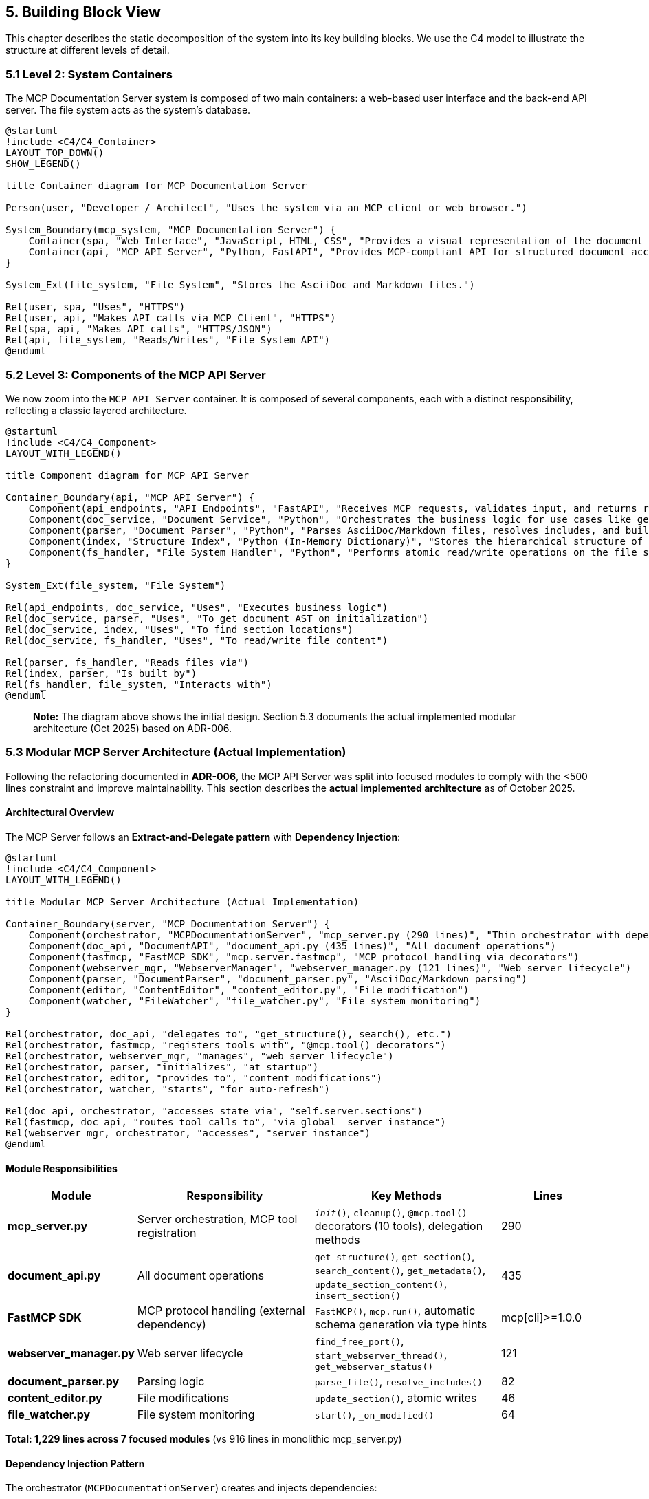== 5. Building Block View

This chapter describes the static decomposition of the system into its key building blocks. We use the C4 model to illustrate the structure at different levels of detail.

=== 5.1 Level 2: System Containers

The MCP Documentation Server system is composed of two main containers: a web-based user interface and the back-end API server. The file system acts as the system's database.

[plantuml, container-overview, svg]
----
@startuml
!include <C4/C4_Container>
LAYOUT_TOP_DOWN()
SHOW_LEGEND()

title Container diagram for MCP Documentation Server

Person(user, "Developer / Architect", "Uses the system via an MCP client or web browser.")

System_Boundary(mcp_system, "MCP Documentation Server") {
    Container(spa, "Web Interface", "JavaScript, HTML, CSS", "Provides a visual representation of the document structure and modification diffs.")
    Container(api, "MCP API Server", "Python, FastAPI", "Provides MCP-compliant API for structured document access and manipulation.")
}

System_Ext(file_system, "File System", "Stores the AsciiDoc and Markdown files.")

Rel(user, spa, "Uses", "HTTPS")
Rel(user, api, "Makes API calls via MCP Client", "HTTPS")
Rel(spa, api, "Makes API calls", "HTTPS/JSON")
Rel(api, file_system, "Reads/Writes", "File System API")
@enduml
----

=== 5.2 Level 3: Components of the MCP API Server

We now zoom into the `MCP API Server` container. It is composed of several components, each with a distinct responsibility, reflecting a classic layered architecture.

[plantuml, component-detail-api, svg]
----
@startuml
!include <C4/C4_Component>
LAYOUT_WITH_LEGEND()

title Component diagram for MCP API Server

Container_Boundary(api, "MCP API Server") {
    Component(api_endpoints, "API Endpoints", "FastAPI", "Receives MCP requests, validates input, and returns responses.")
    Component(doc_service, "Document Service", "Python", "Orchestrates the business logic for use cases like get_section or update_section.")
    Component(parser, "Document Parser", "Python", "Parses AsciiDoc/Markdown files, resolves includes, and builds an Abstract Syntax Tree (AST).")
    Component(index, "Structure Index", "Python (In-Memory Dictionary)", "Stores the hierarchical structure of the documentation project for fast lookups.")
    Component(fs_handler, "File System Handler", "Python", "Performs atomic read/write operations on the file system.")
}

System_Ext(file_system, "File System")

Rel(api_endpoints, doc_service, "Uses", "Executes business logic")
Rel(doc_service, parser, "Uses", "To get document AST on initialization")
Rel(doc_service, index, "Uses", "To find section locations")
Rel(doc_service, fs_handler, "Uses", "To read/write file content")

Rel(parser, fs_handler, "Reads files via")
Rel(index, parser, "Is built by")
Rel(fs_handler, file_system, "Interacts with")
@enduml
----

> **Note:** The diagram above shows the initial design. Section 5.3 documents the actual implemented modular architecture (Oct 2025) based on ADR-006.

=== 5.3 Modular MCP Server Architecture (Actual Implementation)

Following the refactoring documented in **ADR-006**, the MCP API Server was split into focused modules to comply with the <500 lines constraint and improve maintainability. This section describes the **actual implemented architecture** as of October 2025.

==== Architectural Overview

The MCP Server follows an **Extract-and-Delegate pattern** with **Dependency Injection**:

[plantuml, modular-architecture, svg]
----
@startuml
!include <C4/C4_Component>
LAYOUT_WITH_LEGEND()

title Modular MCP Server Architecture (Actual Implementation)

Container_Boundary(server, "MCP Documentation Server") {
    Component(orchestrator, "MCPDocumentationServer", "mcp_server.py (290 lines)", "Thin orchestrator with dependency injection")
    Component(doc_api, "DocumentAPI", "document_api.py (435 lines)", "All document operations")
    Component(fastmcp, "FastMCP SDK", "mcp.server.fastmcp", "MCP protocol handling via decorators")
    Component(webserver_mgr, "WebserverManager", "webserver_manager.py (121 lines)", "Web server lifecycle")
    Component(parser, "DocumentParser", "document_parser.py", "AsciiDoc/Markdown parsing")
    Component(editor, "ContentEditor", "content_editor.py", "File modification")
    Component(watcher, "FileWatcher", "file_watcher.py", "File system monitoring")
}

Rel(orchestrator, doc_api, "delegates to", "get_structure(), search(), etc.")
Rel(orchestrator, fastmcp, "registers tools with", "@mcp.tool() decorators")
Rel(orchestrator, webserver_mgr, "manages", "web server lifecycle")
Rel(orchestrator, parser, "initializes", "at startup")
Rel(orchestrator, editor, "provides to", "content modifications")
Rel(orchestrator, watcher, "starts", "for auto-refresh")

Rel(doc_api, orchestrator, "accesses state via", "self.server.sections")
Rel(fastmcp, doc_api, "routes tool calls to", "via global _server instance")
Rel(webserver_mgr, orchestrator, "accesses", "server instance")
@enduml
----

==== Module Responsibilities

[cols="1,2,2,1"]
|===
| Module | Responsibility | Key Methods | Lines

| **mcp_server.py**
| Server orchestration, MCP tool registration
| `__init__()`, `cleanup()`, `@mcp.tool()` decorators (10 tools), delegation methods
| 290

| **document_api.py**
| All document operations
| `get_structure()`, `get_section()`, `search_content()`, `get_metadata()`, `update_section_content()`, `insert_section()`
| 435

| **FastMCP SDK**
| MCP protocol handling (external dependency)
| `FastMCP()`, `mcp.run()`, automatic schema generation via type hints
| mcp[cli]>=1.0.0

| **webserver_manager.py**
| Web server lifecycle
| `find_free_port()`, `start_webserver_thread()`, `get_webserver_status()`
| 121

| **document_parser.py**
| Parsing logic
| `parse_file()`, `resolve_includes()`
| 82

| **content_editor.py**
| File modifications
| `update_section()`, atomic writes
| 46

| **file_watcher.py**
| File system monitoring
| `start()`, `_on_modified()`
| 64
|===

**Total: 1,229 lines across 7 focused modules** (vs 916 lines in monolithic mcp_server.py)

==== Dependency Injection Pattern

The orchestrator (`MCPDocumentationServer`) creates and injects dependencies:

[source,python]
----
class MCPDocumentationServer:
    def __init__(self, project_root: Path, enable_webserver: bool = True):
        # Core components
        self.parser = DocumentParser()
        self.editor = ContentEditor(project_root)
        self.diff_engine = DiffEngine()

        # Shared state
        self.sections = {}  # In-memory index
        self.root_files = []
        self.included_files = set()

        # Modular components (dependency injection)
        self.doc_api = DocumentAPI(self)  # Receives server instance
        self.webserver = WebserverManager(self)

        # Initialize
        self._discover_root_files()
        self._parse_project()
        self.file_watcher = FileWatcher(project_root, self._on_files_changed)
----

Each module receives `self` (the server instance) to access shared state:

[source,python]
----
class DocumentAPI:
    def __init__(self, server: 'MCPDocumentationServer'):
        self.server = server  # Access to sections, parser, editor

    def get_structure(self, max_depth: int = 3):
        # Accesses self.server.sections
        return self._build_hierarchy(self.server.sections, max_depth)
----

**Mental Model:** *"Modules are pure logic, orchestrator holds state"*

This pattern avoids circular dependencies while maintaining clear ownership.

==== Module Interactions

**Typical MCP Request Flow (FastMCP SDK):**

1. **MCP Client** → sends JSON-RPC request via stdin
2. **FastMCP SDK** → `mcp.run()` receives and parses request
3. **FastMCP SDK** → routes to decorated tool (e.g., `@mcp.tool() def get_structure()`)
4. **Tool Function** → accesses `_server.doc_api.get_structure()` (global instance)
5. **document_api.py** → executes business logic, accesses `self.server.sections` (shared state)
6. **FastMCP SDK** → automatically serializes return value to JSON-RPC response
7. **MCP Client** → receives JSON-RPC response via stdout

**File Modification Flow:**

1. **DocumentAPI** → `update_section_content(path, content)`
2. **DocumentAPI** → calls `self.server.editor.update_section()`
3. **ContentEditor** → atomic write via backup-and-replace (ADR-004)
4. **FileWatcher** → detects change
5. **MCPDocumentationServer** → `_on_files_changed()` → re-parses
6. **Sections Index** → updated with new content

==== Design Rationale (Mental Model)

**Why this modular split?** (See ADR-006 for full rationale)

1. **Cognitive Load Management**
   - Mental Model: "One module = one mental context"
   - 500 lines ≈ maximum cognitive capacity for understanding a file
   - Each module can be understood independently

2. **Testability**
   - Each module testable in isolation
   - Result: 82% coverage (vs ~50% before modularization)

3. **Parallel Development**
   - Different concerns = different modules
   - Reduced merge conflicts

4. **Clear Ownership**
   - Document operations → document_api.py
   - Protocol concerns → FastMCP SDK (external dependency, ADR-009)
   - Web server → webserver_manager.py
   - No ambiguity about "where does this code go?"

**Trade-off:** Delegation adds minor indirection overhead
**Justification:** Clarity gain >>> performance cost

=== 5.4 Data Structures

This section documents the core data structures that represent the document model.

==== Section (Document Node)

The fundamental unit of the document hierarchy:

[source,python]
----
@dataclass
class Section:
    """Represents a logical section in the documentation"""

    id: str              # Hierarchical path, e.g., "chapter-1.section-2"
    title: str           # Section title (from heading)
    content: str         # Text content of this section
    level: int           # Heading level (1=chapter, 2=section, 3=subsection, etc.)
    children: List[str]  # IDs of child sections (hierarchical structure)
    source_file: str     # Path to source .adoc/.md file
    line_start: int      # Start line in source file (1-indexed)
    line_end: int        # End line in source file (inclusive)
----

**Mental Model:** *"A Section is a logical chunk, not a file chunk"*

Key insights:
- `id` encodes hierarchy: "chapter-1.section-2.subsection-3"
- `source_file` + `line_start`/`line_end` enable precise file editing
- Multiple sections can come from one file (via includes)
- One section's content can span multiple files (via includes)

**Example:**

----
docs/architecture.adoc (lines 1-100):
  Section(id="architecture-documentation", level=1, line_start=1, line_end=2)
  Section(id="architecture-documentation.introduction", level=2, line_start=3, line_end=10)

_introduction.adoc (lines 1-50) [included by architecture.adoc]:
  Section(id="architecture-documentation.introduction.goals", level=3, line_start=1, line_end=20)
----

==== Structure Index (In-Memory)

The server maintains an in-memory index for O(1) lookups:

[source,python]
----
class MCPDocumentationServer:
    sections: Dict[str, Section]  # id → Section mapping
    root_files: List[Path]        # Files not included by others
    included_files: Set[Path]     # Files included by others
----

**Performance:**
- Lookup by ID: O(1)
- All sections at level N: O(n) linear scan
- Search by query: O(n) with early termination

**Memory:**
- ~600 pages ≈ ~1000 sections
- ~1000 sections × ~1KB/section ≈ 1MB in-memory
- Acceptable trade-off for instant access

==== Include Graph

Tracked implicitly via `source_file` and `included_files`:

----
root_files = [main.adoc, other.adoc]
included_files = [_intro.adoc, _glossary.adoc]

Logical structure:
  main.adoc
    ├── Section from main.adoc
    ├── Section from _intro.adoc (included)
    └── Section from _glossary.adoc (included)
----

**Mental Model:** *"Includes are flattened during parsing, tracked for navigation"*

The parser resolves includes recursively, flattening the logical document tree while preserving file provenance for editing.
